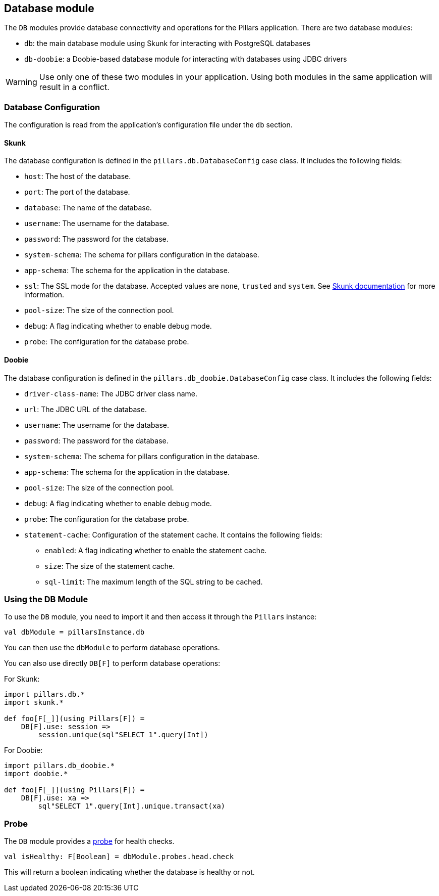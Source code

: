 == Database module
:project-name: Pillars
:author: {project-name} Team
:toc: preamble
:icons: font
:jbake-type: page
:jbake-title: Database Module
:jbake-status: published
ifndef::imagesdir[]
:imagesdir: ../../images
endif::imagesdir[]
ifndef::projectRootDir[]
:projectRootDir: ../../../../../..
endif::projectRootDir[]

The `DB` modules provide database connectivity and operations for the Pillars application.
There are two database modules:

* `db`: the main database module using Skunk for interacting with PostgreSQL databases
* `db-doobie`: a Doobie-based database module for interacting with databases using JDBC drivers

[WARNING]
Use only one of these two modules in your application.
Using both modules in the same application will result in a conflict.

=== Database Configuration

The configuration is read from the application's configuration file under the `db` section.

==== Skunk

The database configuration is defined in the `pillars.db.DatabaseConfig` case class.
It includes the following fields:

* `host`: The host of the database.
* `port`: The port of the database.
* `database`: The name of the database.
* `username`: The username for the database.
* `password`: The password for the database.
* `system-schema`: The schema for pillars configuration in the database.
* `app-schema`: The schema for the application in the database.
* `ssl`: The SSL mode for the database.
Accepted values are `none`, `trusted` and `system`.
See link:https://typelevel.org/skunk/reference/Sessions.html[Skunk documentation] for more information.
* `pool-size`: The size of the connection pool.
* `debug`: A flag indicating whether to enable debug mode.
* `probe`: The configuration for the database probe.

==== Doobie

The database configuration is defined in the `pillars.db_doobie.DatabaseConfig` case class.
It includes the following fields:

* `driver-class-name`: The JDBC driver class name.
* `url`: The JDBC URL of the database.
* `username`: The username for the database.
* `password`: The password for the database.
* `system-schema`: The schema for pillars configuration in the database.
* `app-schema`: The schema for the application in the database.
* `pool-size`: The size of the connection pool.
* `debug`: A flag indicating whether to enable debug mode.
* `probe`: The configuration for the database probe.
* `statement-cache`: Configuration of the statement cache.
It contains the following fields:
** `enabled`: A flag indicating whether to enable the statement cache.
** `size`: The size of the statement cache.
** `sql-limit`: The maximum length of the SQL string to be cached.



=== Using the DB Module

To use the `DB` module, you need to import it and then access it through the `Pillars` instance:

[source,scala,linenums]
--
val dbModule = pillarsInstance.db
--

You can then use the `dbModule` to perform database operations.

You can also use directly `DB[F]` to perform database operations:

For Skunk:
[source,scala,linenums]
--
import pillars.db.*
import skunk.*

def foo[F[_]](using Pillars[F]) =
    DB[F].use: session =>
        session.unique(sql"SELECT 1".query[Int])
--

For Doobie:
[source,scala,linenums]
--
import pillars.db_doobie.*
import doobie.*

def foo[F[_]](using Pillars[F]) =
    DB[F].use: xa =>
        sql"SELECT 1".query[Int].unique.transact(xa)
--

=== Probe

The `DB` module provides a xref:../20_features/30_probes.adoc[probe] for health checks.

[source,scala,linenums,role="data-noescape"]
--
val isHealthy: F[Boolean] = dbModule.probes.head.check
--

This will return a boolean indicating whether the database is healthy or not.

